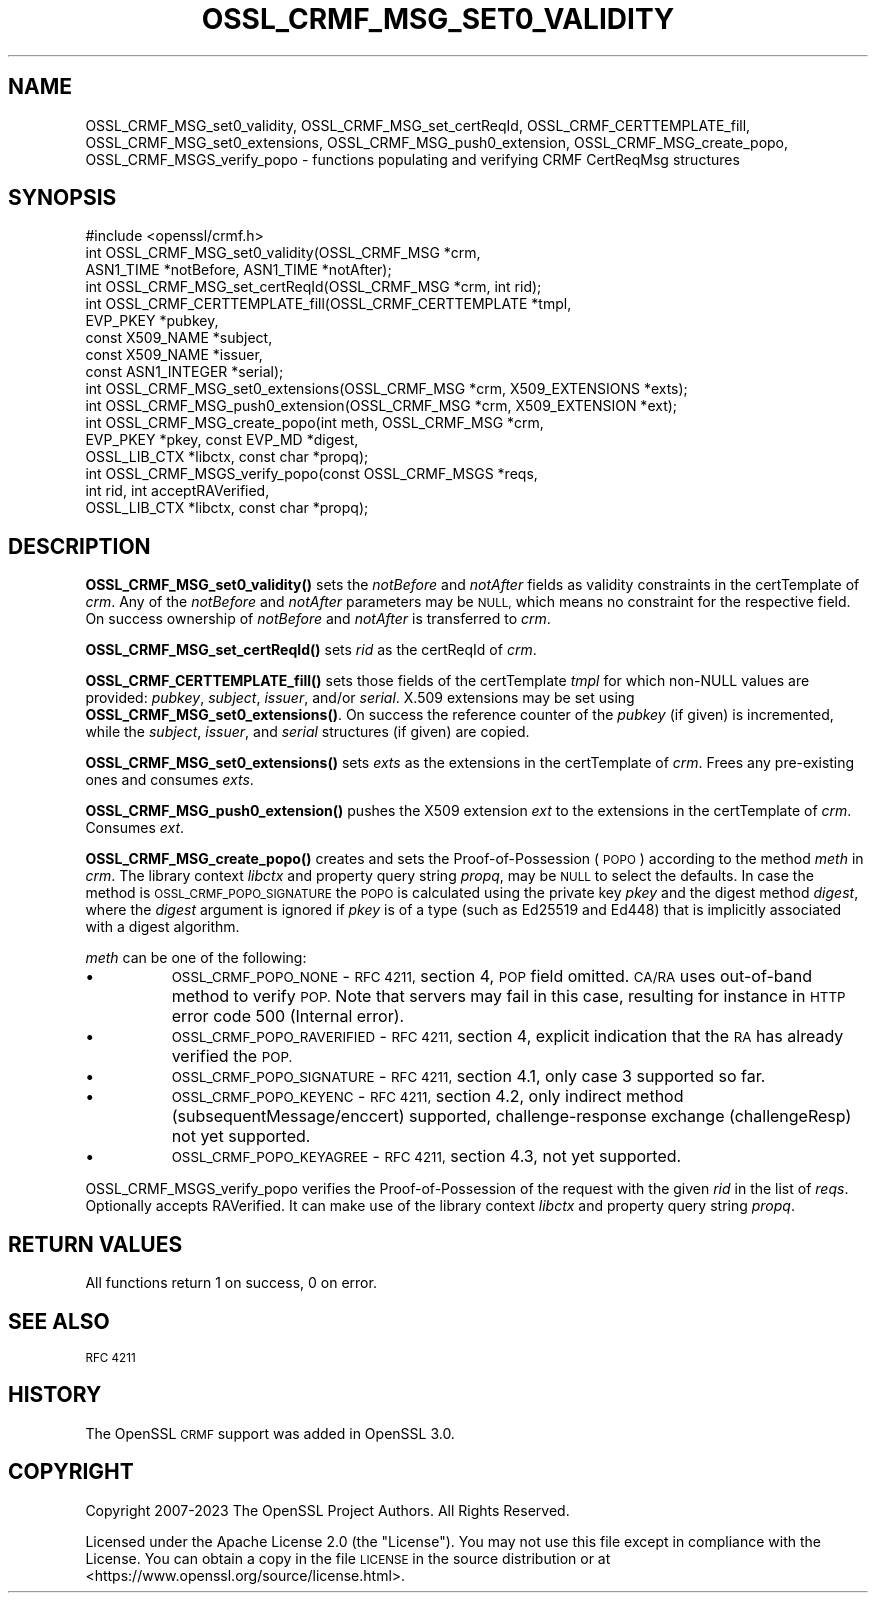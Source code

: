 .\" Automatically generated by Pod::Man 4.11 (Pod::Simple 3.35)
.\"
.\" Standard preamble:
.\" ========================================================================
.de Sp \" Vertical space (when we can't use .PP)
.if t .sp .5v
.if n .sp
..
.de Vb \" Begin verbatim text
.ft CW
.nf
.ne \\$1
..
.de Ve \" End verbatim text
.ft R
.fi
..
.\" Set up some character translations and predefined strings.  \*(-- will
.\" give an unbreakable dash, \*(PI will give pi, \*(L" will give a left
.\" double quote, and \*(R" will give a right double quote.  \*(C+ will
.\" give a nicer C++.  Capital omega is used to do unbreakable dashes and
.\" therefore won't be available.  \*(C` and \*(C' expand to `' in nroff,
.\" nothing in troff, for use with C<>.
.tr \(*W-
.ds C+ C\v'-.1v'\h'-1p'\s-2+\h'-1p'+\s0\v'.1v'\h'-1p'
.ie n \{\
.    ds -- \(*W-
.    ds PI pi
.    if (\n(.H=4u)&(1m=24u) .ds -- \(*W\h'-12u'\(*W\h'-12u'-\" diablo 10 pitch
.    if (\n(.H=4u)&(1m=20u) .ds -- \(*W\h'-12u'\(*W\h'-8u'-\"  diablo 12 pitch
.    ds L" ""
.    ds R" ""
.    ds C` ""
.    ds C' ""
'br\}
.el\{\
.    ds -- \|\(em\|
.    ds PI \(*p
.    ds L" ``
.    ds R" ''
.    ds C`
.    ds C'
'br\}
.\"
.\" Escape single quotes in literal strings from groff's Unicode transform.
.ie \n(.g .ds Aq \(aq
.el       .ds Aq '
.\"
.\" If the F register is >0, we'll generate index entries on stderr for
.\" titles (.TH), headers (.SH), subsections (.SS), items (.Ip), and index
.\" entries marked with X<> in POD.  Of course, you'll have to process the
.\" output yourself in some meaningful fashion.
.\"
.\" Avoid warning from groff about undefined register 'F'.
.de IX
..
.nr rF 0
.if \n(.g .if rF .nr rF 1
.if (\n(rF:(\n(.g==0)) \{\
.    if \nF \{\
.        de IX
.        tm Index:\\$1\t\\n%\t"\\$2"
..
.        if !\nF==2 \{\
.            nr % 0
.            nr F 2
.        \}
.    \}
.\}
.rr rF
.\"
.\" Accent mark definitions (@(#)ms.acc 1.5 88/02/08 SMI; from UCB 4.2).
.\" Fear.  Run.  Save yourself.  No user-serviceable parts.
.    \" fudge factors for nroff and troff
.if n \{\
.    ds #H 0
.    ds #V .8m
.    ds #F .3m
.    ds #[ \f1
.    ds #] \fP
.\}
.if t \{\
.    ds #H ((1u-(\\\\n(.fu%2u))*.13m)
.    ds #V .6m
.    ds #F 0
.    ds #[ \&
.    ds #] \&
.\}
.    \" simple accents for nroff and troff
.if n \{\
.    ds ' \&
.    ds ` \&
.    ds ^ \&
.    ds , \&
.    ds ~ ~
.    ds /
.\}
.if t \{\
.    ds ' \\k:\h'-(\\n(.wu*8/10-\*(#H)'\'\h"|\\n:u"
.    ds ` \\k:\h'-(\\n(.wu*8/10-\*(#H)'\`\h'|\\n:u'
.    ds ^ \\k:\h'-(\\n(.wu*10/11-\*(#H)'^\h'|\\n:u'
.    ds , \\k:\h'-(\\n(.wu*8/10)',\h'|\\n:u'
.    ds ~ \\k:\h'-(\\n(.wu-\*(#H-.1m)'~\h'|\\n:u'
.    ds / \\k:\h'-(\\n(.wu*8/10-\*(#H)'\z\(sl\h'|\\n:u'
.\}
.    \" troff and (daisy-wheel) nroff accents
.ds : \\k:\h'-(\\n(.wu*8/10-\*(#H+.1m+\*(#F)'\v'-\*(#V'\z.\h'.2m+\*(#F'.\h'|\\n:u'\v'\*(#V'
.ds 8 \h'\*(#H'\(*b\h'-\*(#H'
.ds o \\k:\h'-(\\n(.wu+\w'\(de'u-\*(#H)/2u'\v'-.3n'\*(#[\z\(de\v'.3n'\h'|\\n:u'\*(#]
.ds d- \h'\*(#H'\(pd\h'-\w'~'u'\v'-.25m'\f2\(hy\fP\v'.25m'\h'-\*(#H'
.ds D- D\\k:\h'-\w'D'u'\v'-.11m'\z\(hy\v'.11m'\h'|\\n:u'
.ds th \*(#[\v'.3m'\s+1I\s-1\v'-.3m'\h'-(\w'I'u*2/3)'\s-1o\s+1\*(#]
.ds Th \*(#[\s+2I\s-2\h'-\w'I'u*3/5'\v'-.3m'o\v'.3m'\*(#]
.ds ae a\h'-(\w'a'u*4/10)'e
.ds Ae A\h'-(\w'A'u*4/10)'E
.    \" corrections for vroff
.if v .ds ~ \\k:\h'-(\\n(.wu*9/10-\*(#H)'\s-2\u~\d\s+2\h'|\\n:u'
.if v .ds ^ \\k:\h'-(\\n(.wu*10/11-\*(#H)'\v'-.4m'^\v'.4m'\h'|\\n:u'
.    \" for low resolution devices (crt and lpr)
.if \n(.H>23 .if \n(.V>19 \
\{\
.    ds : e
.    ds 8 ss
.    ds o a
.    ds d- d\h'-1'\(ga
.    ds D- D\h'-1'\(hy
.    ds th \o'bp'
.    ds Th \o'LP'
.    ds ae ae
.    ds Ae AE
.\}
.rm #[ #] #H #V #F C
.\" ========================================================================
.\"
.IX Title "OSSL_CRMF_MSG_SET0_VALIDITY 3ossl"
.TH OSSL_CRMF_MSG_SET0_VALIDITY 3ossl "2024-06-04" "3.3.1" "OpenSSL"
.\" For nroff, turn off justification.  Always turn off hyphenation; it makes
.\" way too many mistakes in technical documents.
.if n .ad l
.nh
.SH "NAME"
OSSL_CRMF_MSG_set0_validity,
OSSL_CRMF_MSG_set_certReqId,
OSSL_CRMF_CERTTEMPLATE_fill,
OSSL_CRMF_MSG_set0_extensions,
OSSL_CRMF_MSG_push0_extension,
OSSL_CRMF_MSG_create_popo,
OSSL_CRMF_MSGS_verify_popo
\&\- functions populating and verifying CRMF CertReqMsg structures
.SH "SYNOPSIS"
.IX Header "SYNOPSIS"
.Vb 1
\& #include <openssl/crmf.h>
\&
\& int OSSL_CRMF_MSG_set0_validity(OSSL_CRMF_MSG *crm,
\&                                 ASN1_TIME *notBefore, ASN1_TIME *notAfter);
\&
\& int OSSL_CRMF_MSG_set_certReqId(OSSL_CRMF_MSG *crm, int rid);
\&
\& int OSSL_CRMF_CERTTEMPLATE_fill(OSSL_CRMF_CERTTEMPLATE *tmpl,
\&                                 EVP_PKEY *pubkey,
\&                                 const X509_NAME *subject,
\&                                 const X509_NAME *issuer,
\&                                 const ASN1_INTEGER *serial);
\&
\& int OSSL_CRMF_MSG_set0_extensions(OSSL_CRMF_MSG *crm, X509_EXTENSIONS *exts);
\&
\& int OSSL_CRMF_MSG_push0_extension(OSSL_CRMF_MSG *crm, X509_EXTENSION *ext);
\&
\& int OSSL_CRMF_MSG_create_popo(int meth, OSSL_CRMF_MSG *crm,
\&                               EVP_PKEY *pkey, const EVP_MD *digest,
\&                               OSSL_LIB_CTX *libctx, const char *propq);
\&
\& int OSSL_CRMF_MSGS_verify_popo(const OSSL_CRMF_MSGS *reqs,
\&                                int rid, int acceptRAVerified,
\&                                OSSL_LIB_CTX *libctx, const char *propq);
.Ve
.SH "DESCRIPTION"
.IX Header "DESCRIPTION"
\&\fBOSSL_CRMF_MSG_set0_validity()\fR sets the \fInotBefore\fR and \fInotAfter\fR fields
as validity constraints in the certTemplate of \fIcrm\fR.
Any of the \fInotBefore\fR and \fInotAfter\fR parameters may be \s-1NULL,\s0
which means no constraint for the respective field.
On success ownership of \fInotBefore\fR and \fInotAfter\fR is transferred to \fIcrm\fR.
.PP
\&\fBOSSL_CRMF_MSG_set_certReqId()\fR sets \fIrid\fR as the certReqId of \fIcrm\fR.
.PP
\&\fBOSSL_CRMF_CERTTEMPLATE_fill()\fR sets those fields of the certTemplate \fItmpl\fR
for which non-NULL values are provided: \fIpubkey\fR, \fIsubject\fR, \fIissuer\fR,
and/or \fIserial\fR.
X.509 extensions may be set using \fBOSSL_CRMF_MSG_set0_extensions()\fR.
On success the reference counter of the \fIpubkey\fR (if given) is incremented,
while the \fIsubject\fR, \fIissuer\fR, and \fIserial\fR structures (if given) are copied.
.PP
\&\fBOSSL_CRMF_MSG_set0_extensions()\fR sets \fIexts\fR as the extensions in the
certTemplate of \fIcrm\fR. Frees any pre-existing ones and consumes \fIexts\fR.
.PP
\&\fBOSSL_CRMF_MSG_push0_extension()\fR pushes the X509 extension \fIext\fR to the
extensions in the certTemplate of \fIcrm\fR.  Consumes \fIext\fR.
.PP
\&\fBOSSL_CRMF_MSG_create_popo()\fR creates and sets the Proof-of-Possession (\s-1POPO\s0)
according to the method \fImeth\fR in \fIcrm\fR.
The library context \fIlibctx\fR and property query string \fIpropq\fR,
may be \s-1NULL\s0 to select the defaults.
In case the method is \s-1OSSL_CRMF_POPO_SIGNATURE\s0 the \s-1POPO\s0 is calculated
using the private key \fIpkey\fR and the digest method \fIdigest\fR,
where the \fIdigest\fR argument is ignored if \fIpkey\fR is of a type (such as
Ed25519 and Ed448) that is implicitly associated with a digest algorithm.
.PP
\&\fImeth\fR can be one of the following:
.IP "\(bu" 8
\&\s-1OSSL_CRMF_POPO_NONE\s0       \- \s-1RFC 4211,\s0 section 4, \s-1POP\s0 field omitted.
\&\s-1CA/RA\s0 uses out-of-band method to verify \s-1POP.\s0 Note that servers may fail in this
case, resulting for instance in \s-1HTTP\s0 error code 500 (Internal error).
.IP "\(bu" 8
\&\s-1OSSL_CRMF_POPO_RAVERIFIED\s0 \- \s-1RFC 4211,\s0 section 4, explicit indication
that the \s-1RA\s0 has already verified the \s-1POP.\s0
.IP "\(bu" 8
\&\s-1OSSL_CRMF_POPO_SIGNATURE\s0  \- \s-1RFC 4211,\s0 section 4.1, only case 3 supported
so far.
.IP "\(bu" 8
\&\s-1OSSL_CRMF_POPO_KEYENC\s0     \- \s-1RFC 4211,\s0 section 4.2, only indirect method
(subsequentMessage/enccert) supported,
challenge-response exchange (challengeResp) not yet supported.
.IP "\(bu" 8
\&\s-1OSSL_CRMF_POPO_KEYAGREE\s0   \- \s-1RFC 4211,\s0 section 4.3, not yet supported.
.PP
OSSL_CRMF_MSGS_verify_popo verifies the Proof-of-Possession of the request with
the given \fIrid\fR in the list of \fIreqs\fR. Optionally accepts RAVerified. It can
make use of the library context \fIlibctx\fR and property query string \fIpropq\fR.
.SH "RETURN VALUES"
.IX Header "RETURN VALUES"
All functions return 1 on success, 0 on error.
.SH "SEE ALSO"
.IX Header "SEE ALSO"
\&\s-1RFC 4211\s0
.SH "HISTORY"
.IX Header "HISTORY"
The OpenSSL \s-1CRMF\s0 support was added in OpenSSL 3.0.
.SH "COPYRIGHT"
.IX Header "COPYRIGHT"
Copyright 2007\-2023 The OpenSSL Project Authors. All Rights Reserved.
.PP
Licensed under the Apache License 2.0 (the \*(L"License\*(R").  You may not use
this file except in compliance with the License.  You can obtain a copy
in the file \s-1LICENSE\s0 in the source distribution or at
<https://www.openssl.org/source/license.html>.

